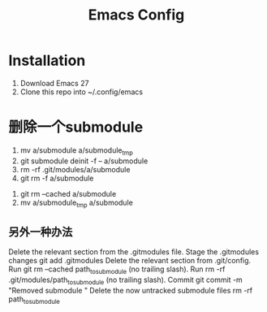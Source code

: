 #+TITLE: Emacs Config

* Installation
1. Download Emacs 27
2. Clone this repo into ~/.config/emacs

* 删除一个submodule
1. mv a/submodule a/submodule_tmp
2. git submodule deinit -f -- a/submodule
3. rm -rf .git/modules/a/submodule
4. git rm -f a/submodule
# Note: a/submodule (no trailing slash)

# or, if you want to leave it in your working tree and have done step 0
4. git rm --cached a/submodule
5. mv a/submodule_tmp a/submodule

** 另外一种办法
Delete the relevant section from the .gitmodules file.
Stage the .gitmodules changes git add .gitmodules
Delete the relevant section from .git/config.
Run git rm --cached path_to_submodule (no trailing slash).
Run rm -rf .git/modules/path_to_submodule (no trailing slash).
Commit git commit -m "Removed submodule "
Delete the now untracked submodule files rm -rf path_to_submodule
